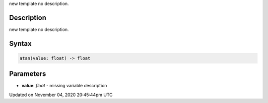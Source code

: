 .. title: atan()
.. slug: sketch_atan
.. date: 2020-11-04 20:45:44 UTC+00:00
.. tags:
.. category:
.. link:
.. description: py5 atan() documentation
.. type: text

new template no description.

Description
===========

new template no description.

Syntax
======

.. code:: python

    atan(value: float) -> float

Parameters
==========

* **value**: `float` - missing variable description


Updated on November 04, 2020 20:45:44pm UTC

